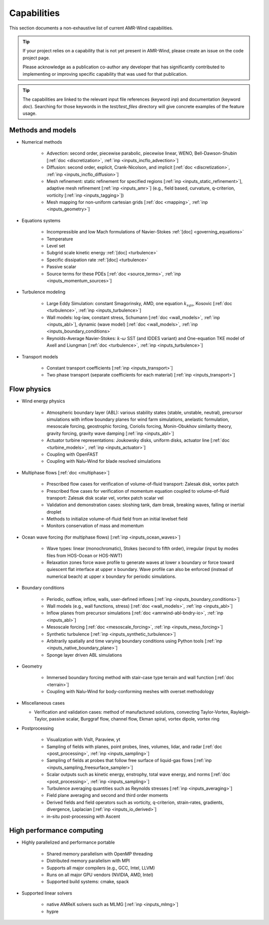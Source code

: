 .. _capabilities:


Capabilities
============

This section documents a non-exhaustive list of current AMR-Wind
capabilities.

.. tip::

   If your project relies on a capability that is not yet present in
   AMR-Wind, please create an issue on the code project page.

   Please acknowledge as a publication co-author any developer that
   has significantly contributed to implementing or improving specific
   capability that was used for that publication.

.. tip::

   The capabilities are linked to the relevant input file references
   (keyword `inp`) and documentation (keyword `doc`). Searching for
   those keywords in the `test/test_files` directory will give
   concrete examples of the feature usage.


Methods and models
------------------

* Numerical methods

   * Advection: second order, piecewise parabolic, piecewise linear, WENO, Bell-Dawson-Shubin [:ref:`doc <discretization>`, :ref:`inp <inputs_incflo_advection>`]

   * Diffusion: second order, explicit, Crank-Nicolson, and implicit [:ref:`doc <discretization>`, :ref:`inp <inputs_incflo_diffusion>`]

   * Mesh refinement: static refinement for specified regions [:ref:`inp <inputs_static_refinement>`], adaptive mesh refinement [:ref:`inp <inputs_amr>`] (e.g., field based, curvature, q-criterion, vorticity [:ref:`inp <inputs_tagging>`])

   * Mesh mapping for non-uniform cartesian grids [:ref:`doc <mapping>`, :ref:`inp <inputs_geometry>`]

* Equations systems

   * Incompressible and low Mach formulations of Navier-Stokes :ref:`[doc] <governing_equations>`

   * Temperature

   * Level set

   * Subgrid scale kinetic energy :ref:`[doc] <turbulence>`

   * Specific dissipation rate :ref:`[doc] <turbulence>`

   * Passive scalar

   * Source terms for these PDEs [:ref:`doc <source_terms>`, :ref:`inp <inputs_momentum_sources>`]

* Turbulence modeling

   * Large Eddy Simulation: constant Smagorinsky,  AMD, one equation :math:`k_{sgs}`, Kosovic [:ref:`doc <turbulence>`, :ref:`inp <inputs_turbulence>`]

   * Wall models: log-law, constant stress, Schumann [:ref:`doc <wall_models>`, :ref:`inp <inputs_abl>`], dynamic (wave model) [:ref:`doc <wall_models>`, :ref:`inp <inputs_boundary_conditions>` 

   * Reynolds-Average Navier-Stokes: :math:`k`-:math:`\omega` SST (and IDDES variant) and One-equation TKE model of Axell and Liungman [:ref:`doc <turbulence>`, :ref:`inp <inputs_turbulence>`]

* Transport models

   * Constant transport coefficients [:ref:`inp <inputs_transport>`]

   * Two phase transport (separate coefficients for each material) [:ref:`inp <inputs_transport>`]

Flow physics
------------

* Wind energy physics

   * Atmospheric boundary layer (ABL): various stability states (stable, unstable, neutral), precursor simulations with inflow boundary planes for wind farm simulations, anelastic formulation, mesoscale forcing, geostrophic forcing, Coriolis forcing, Monin-Obukhov similarity theory, gravity forcing, gravity wave damping [:ref:`inp <inputs_abl>`]

   * Actuator turbine representations: Joukowsky disks, uniform disks, actuator line [:ref:`doc <turbine_models>`, :ref:`inp <inputs_actuator>`]

   * Coupling with OpenFAST

   * Coupling with Nalu-Wind for blade resolved simulations

* Multiphase flows [:ref:`doc <multiphase>`]

   * Prescribed flow cases for verification of volume-of-fluid transport: Zalesak disk, vortex patch

   * Prescribed flow cases for verification of momentum equation coupled to volume-of-fluid transport: Zalesak disk scalar vel, vortex patch scalar vel

   * Validation and demonstration cases: sloshing tank, dam break, breaking waves, falling or inertial droplet

   * Methods to initialize volume-of-fluid field from an initial levelset field

   * Monitors conservation of mass and momentum

* Ocean wave forcing (for multiphase flows) [:ref:`inp <inputs_ocean_waves>`]

   * Wave types: linear (monochromatic), Stokes (second to fifth order), irregular (input by modes files from HOS-Ocean or HOS-NWT)

   * Relaxation zones force wave profile to generate waves at lower x boundary or force toward quiescent flat interface at upper x boundary. Wave profile can also be enforced (instead of numerical beach) at upper x boundary for periodic simulations.

* Boundary conditions

   * Periodic, outflow, inflow, walls, user-defined inflows [:ref:`inp <inputs_boundary_conditions>`]

   * Wall models (e.g., wall functions, stress) [:ref:`doc <wall_models>`, :ref:`inp <inputs_abl>`]

   * Inflow planes from precursor simulations [:ref:`doc <amrwind-abl-bndry-io>`, :ref:`inp <inputs_abl>`]

   * Mesoscale forcing [:ref:`doc <mesoscale_forcing>`, :ref:`inp <inputs_meso_forcing>`]

   * Synthetic turbulence [:ref:`inp <inputs_synthetic_turbulence>`]

   * Arbitrarily spatially and time varying boundary conditions using Python tools [:ref:`inp <inputs_native_boundary_plane>`]

   * Sponge layer driven ABL simulations 

* Geometry

   * Immersed boundary forcing method with stair-case type terrain and wall function [:ref:`doc <terrain>`]

   * Coupling with Nalu-Wind for body-conforming meshes with overset methodology

* Miscellaneous cases

  * Verification and validation cases: method of manufactured solutions, convecting Taylor-Vortex, Rayleigh-Taylor, passive scalar, Burggraf flow, channel flow, Ekman spiral, vortex dipole, vortex ring

* Postprocessing

   * Visualization with VisIt, Paraview, yt

   * Sampling of fields with planes, point probes, lines, volumes, lidar, and radar [:ref:`doc <post_processing>`, :ref:`inp <inputs_sampling>`]

   * Sampling of fields at probes that follow free surface of liquid-gas flows [:ref:`inp <inputs_sampling_freesurface_sampler>`]

   * Scalar outputs such as kinetic energy, enstrophy, total wave energy, and norms [:ref:`doc <post_processing>`, :ref:`inp <inputs_sampling>`]

   * Turbulence averaging quantities such as Reynolds stresses [:ref:`inp <inputs_averaging>`]

   * Field plane averaging and second and third order moments

   * Derived fields and field operators such as vorticity, q-criterion, strain-rates, gradients, divergence, Laplacian [:ref:`inp <inputs_io_derived>`]

   * in-situ post-processing with Ascent

High performance computing
--------------------------

* Highly parallelized and performance portable

   * Shared memory parallelism with OpenMP threading

   * Distributed memory parallelism with MPI

   * Supports all major compilers (e.g., GCC, Intel, LLVM)

   * Runs on all major GPU vendors (NVIDIA, AMD, Intel)

   * Supported build systems: cmake, spack

* Supported linear solvers

   * native AMReX solvers such as MLMG [:ref:`inp <inputs_mlmg>`]

   * hypre

